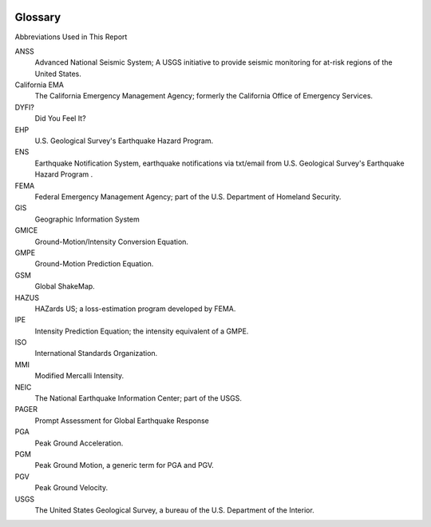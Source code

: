 .. image:: _static/usgs_banner.*

================
Glossary
================

Abbreviations Used in This Report

ANSS
  Advanced National Seismic System; A USGS initiative to provide seismic monitoring for at-risk 
  regions of the United States.

California EMA
  The California Emergency Management Agency; formerly the California Office of Emergency Services.

DYFI? 
  Did You Feel It? 

EHP 
  U.S. Geological Survey's Earthquake Hazard Program.

ENS 
  Earthquake Notification System, earthquake notifications via txt/email from U.S. Geological Survey's Earthquake Hazard Program .

FEMA
  Federal Emergency Management Agency; part of the U.S. Department of Homeland Security.

GIS 
  Geographic Information System

GMICE
  Ground-Motion/Intensity Conversion Equation.

GMPE
  Ground-Motion Prediction Equation.

GSM
  Global ShakeMap.

HAZUS
  HAZards US; a loss-estimation program developed by FEMA.

IPE
  Intensity Prediction Equation; the intensity equivalent of a GMPE.

ISO
  International Standards Organization.

MMI
  Modified Mercalli Intensity.

NEIC
  The National Earthquake Information Center; part of the USGS.

PAGER 
  Prompt Assessment for Global Earthquake Response

PGA
  Peak Ground Acceleration.

PGM
  Peak Ground Motion, a generic term for PGA and PGV.

PGV
  Peak Ground Velocity.

USGS
  The United States Geological Survey, a bureau of the U.S. Department of the Interior.
      
